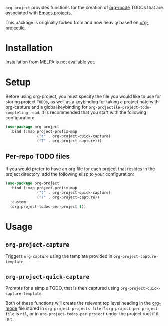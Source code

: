 ~org-project~ provides functions for the creation of [[http://orgmode.org/][org-mode]] TODOs that are associated with [[https://www.gnu.org/software/emacs/manual/html_node/emacs/Projects.html][Emacs projects]].

This package is originally forked from and now heavily based on [[https://github.com/IvanMalison/org-projectile][org-projectile]].

* Installation
Installation from MELPA is not available yet.
* Setup
Before using org-project, you must specify the file you would like to use for storing project =TODOs=, as well as a keybinding for taking a project note with org-capture and a global keybinding for ~org-projectile-project-todo-completing-read~. It is recommended that you start with the following configuration:

#+BEGIN_SRC emacs-lisp
  (use-package org-project
    :bind (:map project-prefix-map
                ("t" . org-project-quick-capture)
                ("T" . org-project-capture)))
#+END_SRC
** Per-repo TODO files
If you would prefer to have an org file for each project that resides in the project directory, add the following elisp to your configuration:

#+BEGIN_SRC emacs-lisp
  (use-package org-project
    :bind (:map project-prefix-map
                ("t" . org-project-quick-capture)
                ("T" . org-project-capture))
    :custom
    (org-project-todos-per-project t))
#+END_SRC
* Usage
** ~org-project-capture~
Triggers ~org-capture~ using the template provided in ~org-project-capture-template~.

** ~org-project-quick-capture~
Prompts for a simple TODO, that is then captured using ~org-project-quick-capture-template~.

Both of these functions will create the relevant top level heading in the [[http://orgmode.org/][org-mode]] file stored in ~org-project-projects-file~ if ~org-project-per-project-file~ is ~nil~, or in ~org-project-todos-per-project~ under the project root if it is ~t~.
